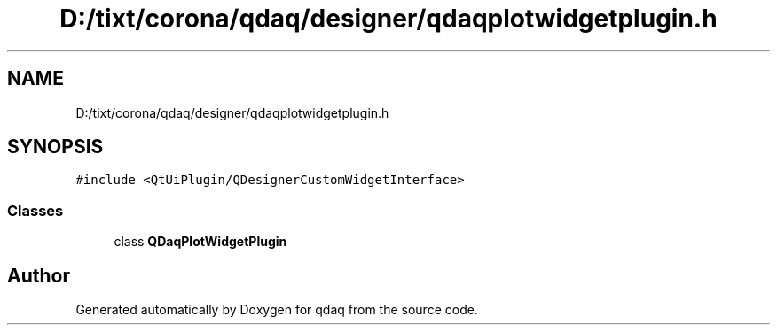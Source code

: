 .TH "D:/tixt/corona/qdaq/designer/qdaqplotwidgetplugin.h" 3 "Wed May 20 2020" "Version 0.2.6" "qdaq" \" -*- nroff -*-
.ad l
.nh
.SH NAME
D:/tixt/corona/qdaq/designer/qdaqplotwidgetplugin.h
.SH SYNOPSIS
.br
.PP
\fC#include <QtUiPlugin/QDesignerCustomWidgetInterface>\fP
.br

.SS "Classes"

.in +1c
.ti -1c
.RI "class \fBQDaqPlotWidgetPlugin\fP"
.br
.in -1c
.SH "Author"
.PP 
Generated automatically by Doxygen for qdaq from the source code\&.
